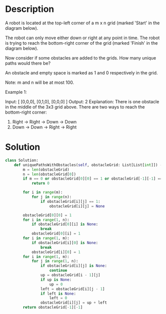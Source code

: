 * Description
A robot is located at the top-left corner of a m x n grid (marked 'Start' in the diagram below).

The robot can only move either down or right at any point in time. The robot is trying to reach the bottom-right corner of the grid (marked 'Finish' in the diagram below).

Now consider if some obstacles are added to the grids. How many unique paths would there be?

An obstacle and empty space is marked as 1 and 0 respectively in the grid.

Note: m and n will be at most 100.

Example 1:

Input:
[
  [0,0,0],
  [0,1,0],
  [0,0,0]
]
Output: 2
Explanation:
There is one obstacle in the middle of the 3x3 grid above.
There are two ways to reach the bottom-right corner:
1. Right -> Right -> Down -> Down
2. Down -> Down -> Right -> Right
* Solution
#+begin_src python
  class Solution:
      def uniquePathsWithObstacles(self, obstacleGrid: List[List[int]]) -> int:
          m = len(obstacleGrid)
          n = len(obstacleGrid[0])
          if m == 0 or obstacleGrid[0][0] == 1 or obstacleGrid[-1][-1] == 1:
              return 0

          for i in range(m):
              for j in range(n):
                  if obstacleGrid[i][j] == 1:
                      obstacleGrid[i][j] = None

          obstacleGrid[0][0] = 1
          for i in range(1, n):
              if obstacleGrid[0][i] is None:
                  break
              obstacleGrid[0][i] = 1
          for i in range(1, m):
              if obstacleGrid[i][0] is None:
                  break
              obstacleGrid[i][0] = 1
          for i in range(1, m):
              for j in range(1, n):
                  if obstacleGrid[i][j] is None:
                      continue
                  up = obstacleGrid[i - 1][j]
                  if up is None:
                      up = 0
                  left = obstacleGrid[i][j - 1]
                  if left is None:
                      left = 0
                  obstacleGrid[i][j] = up + left
          return obstacleGrid[-1][-1]
#+end_src
